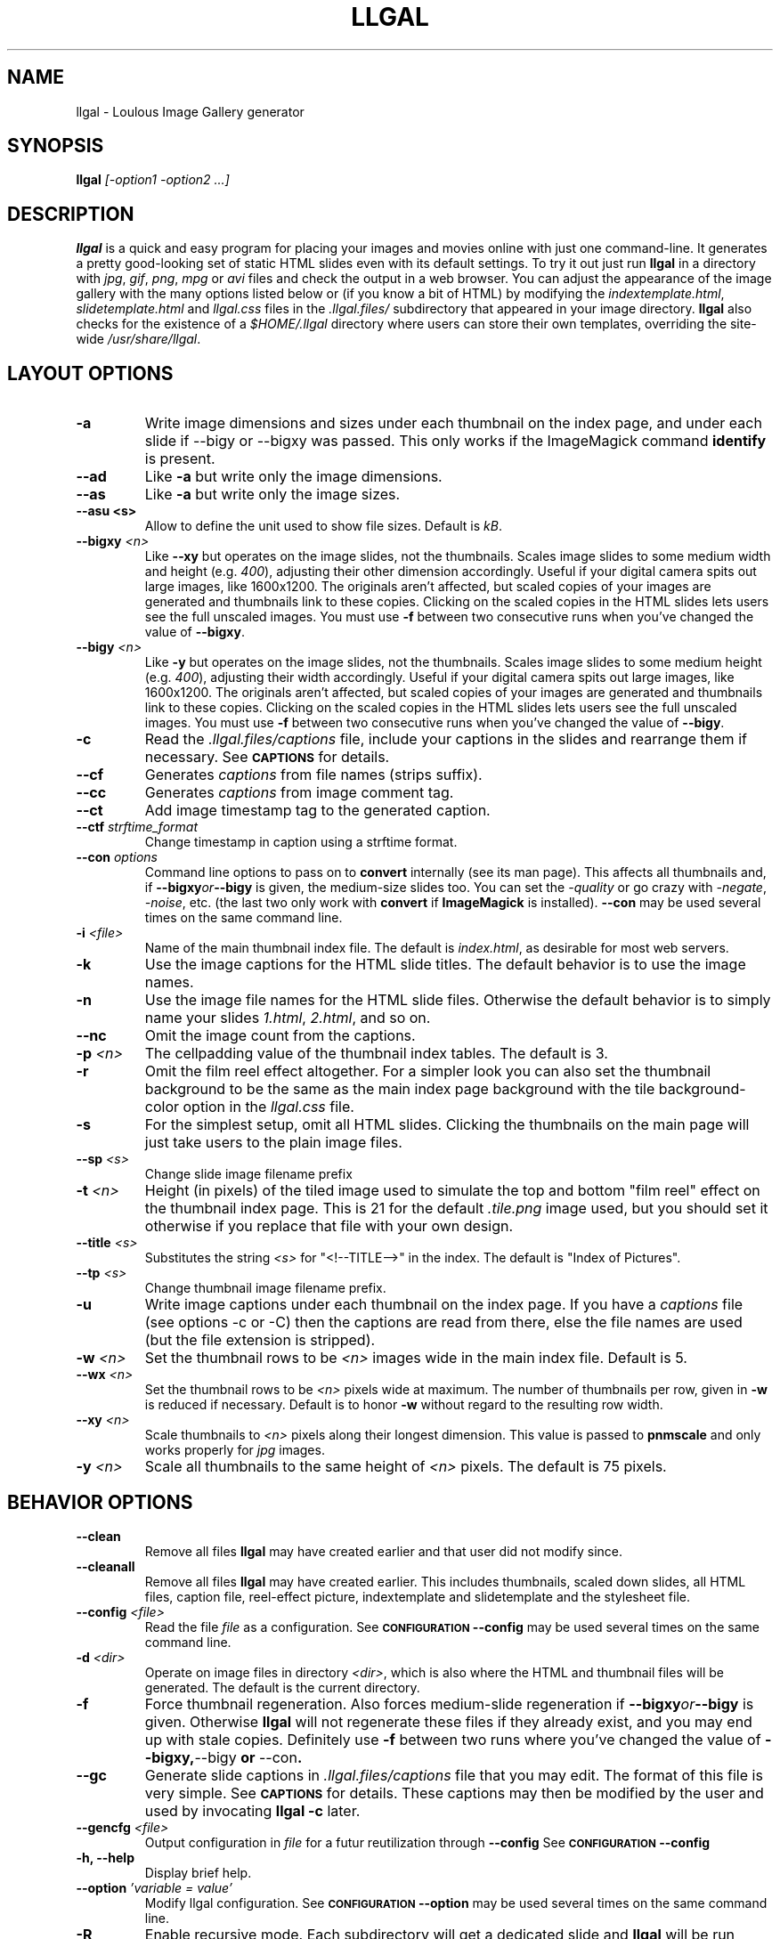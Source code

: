 .\" Process this file with
.\" groff -man -Tascii foo.1
.\"
.TH LLGAL 1 "FEBRUARY 2005"

.SH NAME
llgal \- Loulous Image Gallery generator


.SH SYNOPSIS
.B llgal 
.I [-option1 -option2 ...]


.SH DESCRIPTION
.B llgal
is a quick and easy program for placing your images and movies online with
just one command-line. It generates a pretty good-looking set of static HTML
slides even with its default settings.  To try it out just run 
.B llgal 
in a directory with
.IR jpg ", " gif ", " png ", " mpg " or " avi
files and check the output in a web browser.  You can adjust the
appearance of the image gallery with the many options listed below or
(if you know a bit of HTML) by modifying the
.IR indextemplate.html ", " slidetemplate.html " and " llgal.css
files in the
.IR .llgal.files/ " subdirectory that appeared in your"
image directory.
.B llgal
also checks for the existence of a
.I "$HOME/.llgal"
directory where users can store their own templates, overriding
the site-wide 
.IR "/usr/share/llgal" .


.SH LAYOUT OPTIONS

.TP
.B -a
Write image dimensions and sizes under each thumbnail on the index page,
and under each slide if --bigy or --bigxy was passed.
This only works if the ImageMagick command
.BR identify " is present."

.TP
.B --ad
Like
.B -a
but write only the image dimensions.

.TP
.B --as
Like
.B -a
but write only the image sizes.

.TP
.B --asu " <s>"
Allow to define the unit used to show file sizes. Default is
.IR kB "."

.TP
.BI --bigxy " <n>"
Like
.B --xy
but operates on the image slides, not the thumbnails.  Scales image
slides to some medium width and height (e.g.
.IR 400 "),"
adjusting their other dimension accordingly.  Useful if your digital 
camera spits out large images, like 1600x1200.  The originals aren't 
affected, but scaled copies of your images are generated
and thumbnails link to these copies.  Clicking on the scaled
copies in the HTML slides lets users see the full unscaled images.
You must use
.B -f
between two consecutive runs when you've changed the value of
.BR "--bigxy" .

.TP
.BI --bigy " <n>"
Like
.B -y
but operates on the image slides, not the thumbnails.  Scales image
slides to some medium height (e.g.
.IR 400 "),"
adjusting their width accordingly.  Useful if your digital camera
spits out large images, like 1600x1200.  The originals aren't affected,
but scaled copies of your images are generated
and thumbnails link to these copies.  Clicking on the scaled
copies in the HTML slides lets users see the full unscaled images.
You must use
.B -f
between two consecutive runs when you've changed the value of
.BR "--bigy" .

.TP
.BI -c
Read the
.IR ".llgal.files/captions"
file, include your captions in the slides and rearrange them if necessary.
See
.SM
.B CAPTIONS
for details.

.TP
.BI --cf
Generates
.I captions
from file names (strips suffix).

.TP
.BI --cc
Generates
.I captions
from image comment tag.

.TP
.BI --ct
Add image timestamp tag to the generated caption.

.TP
.BI --ctf " strftime_format"
Change timestamp in caption using a strftime format.

.TP
.BI --con " options"
Command line options to pass on to
.BR convert
internally (see its man page).  This affects all thumbnails
and, if
.BI --bigxy or --bigy
is given, the medium-size slides too.  You can set the
.I -quality
or go crazy with
.IR -negate ", " -noise ", etc."
(the last two only work with
.BR convert " if " ImageMagick " is installed)."
.BI --con
may be used several times on the same command line.

.TP
.BI -i " <file>"
Name of the main thumbnail index file.  The default is
.IR index.html ,
as desirable for most web servers.

.TP
.BI -k
Use the image captions for the HTML slide titles.
The default behavior is to use the image names.

.TP
.BI -n
Use the image file names for the HTML slide files.  Otherwise
the default behavior is to simply name your slides
.IR 1.html ", " 2.html ", "
and so on.

.TP
.BI --nc
Omit the image count from the captions.

.TP
.BI -p " <n>"
The cellpadding value of the thumbnail index tables.
The default is 3.

.TP
.BI -r
Omit the film reel effect altogether.  For a simpler look you
can also set the thumbnail background to be the same as the main
index page background with the tile background-color option in the
.IR llgal.css " file."

.TP
.B -s
For the simplest setup, omit all HTML slides.  Clicking the thumbnails on 
the main page will just take users to the plain image files.

.TP
.BI --sp " <s>"
Change slide image filename prefix

.TP
.BI -t " <n>"
Height (in pixels) of the tiled image used to simulate the top
and bottom "film reel" effect on the thumbnail index page.  This
is 21 for the default
.I .tile.png
image used, but you should set it otherwise if you replace that
file with your own design.

.TP
.BI --title " <s>"
Substitutes the string 
.I <s>
for "<!--TITLE-->" in the index. The default is "Index of Pictures".

.TP
.BI --tp " <s>"
Change thumbnail image filename prefix.

.TP
.BI -u
Write image captions under each thumbnail on the index page.
If you have a
.I captions
file (see options -c or -C) then the captions are read from there,
else the file names are used (but the file extension is stripped).

.TP
.BI -w " <n>"
Set the thumbnail rows to be
.I <n>
images wide in the main index file.  Default is 5.

.TP
.BI --wx " <n>"
Set the thumbnail rows to be 
.I <n>
pixels wide at maximum. The number of thumbnails per row, given in
.BI -w
is reduced if necessary. Default is to honor
.BI -w
without regard to the resulting row width.

.TP
.BI --xy " <n>"
Scale thumbnails to
.I <n>
pixels along their longest dimension.  This value is passed to
.B pnmscale
and only works properly for
.I jpg
images.

.TP
.BI -y " <n>"
Scale all thumbnails to the same height of 
.IR <n> " pixels."
The default is 75 pixels.


.SH BEHAVIOR OPTIONS

.TP
.BI --clean
Remove all files
.B llgal
may have created earlier and that user did not modify since.

.TP
.BI --cleanall
Remove all files
.B llgal
may have created earlier. This includes thumbnails, scaled down slides, all 
HTML files, caption file, reel-effect picture, indextemplate and slidetemplate 
and the stylesheet file.

.TP
.BI --config " <file>"
Read the file
.I file
as a configuration.
See
.SM
.B CONFIGURATION
.BI --config
may be used several times on the same command line.

.TP
.BI -d " <dir>"
Operate on image files in directory
.IR <dir> ,
which is also where the HTML and thumbnail files will be generated.
The default is the current directory.

.TP
.BI -f
Force thumbnail regeneration.  Also forces medium-slide regeneration if
.BI --bigxy or --bigy
is given.  Otherwise
.B llgal
will not regenerate these files if they already exist, and you may
end up with stale copies.  Definitely use
.BI -f
between two runs where you've changed the value of 
.BR --bigxy, --bigy " or " --con "."

.TP
.BI --gc
Generate slide captions in
.IR ".llgal.files/captions"
file that you may edit.  The format of this file is very simple.
See
.SM
.B CAPTIONS
for details.
These captions may then be modified by the user and used by invocating
.B llgal -c
later.

.TP
.BI --gencfg " <file>"
Output configuration in
.IR file
for a futur reutilization through
.BI --config
See
.SM
.B CONFIGURATION
.BI --config

.TP
.BI "-h, --help"
Display brief help.

.TP
.BI --option " 'variable = value'"
Modify llgal configuration.
See
.SM
.B CONFIGURATION
.BI --option
may be used several times on the same command line.

.TP
.BI -R
Enable recursive mode. Each subdirectory will get a dedicated
slide and
.B llgal
will be run inside it (except those whose name begins with
a dot).
This option might be used either to generate captions file
in all directories, or actual galleries.
If a caption file is used, only the subdirectories that
are set inside will be processed.

Note that recursive cleaning (
.BI -R
used together with
.BI --clean
or
.BI --cleanall
) will _not_ check that a subdirectory is in the caption file.
All not-dot-begining subdirectories will be cleaned.

.TP
.BI "-v, --version"
Display llgal version.

.TP
.BI --www
Make all
.B llgal
files world-readable.


.SH CAPTIONS
When called with
.I --gc
.B llgal
generates (or updates if already existing) the
.IR captions
file in the
.IR .llgal.files
subdirectory.
If called with
.I -c
.B llgal
uses the
.IR captions
file to generate slide captions in the gallery.
The order of the captions in this file determines the order in the gallery.
The user may modify this file between the two invocations of
.B llgal
to change captions order or text.

.B IMG: <filename> ---- <caption>
.RS
defines an image (when omitted,
.B IMG:
is the default type).
.RE
.B MVI: <filename> ---- <linktext> ---- <caption>
.RS
defines a movie.
.RE
.B TXT: <text in slide> ---- <caption>
.RS
defines a text slide.
.RE
.B LNK: <url> ---- <linktext> ---- <caption>
.RS
defines a link slide.
.RE
.B DIR: <dir> ---- <linktext> ---- <caption>
.RS
defines a subdirectory slide.
.RE
.B TITLE: <title>
.RS
defines the title of the gallery.
.RE
.B INDEXHEAD: <one header>
.RS
defines a header (multiple ones are possible).
.RE
.B INDEXFOOT: <one footer>
.RS
defines a footer (multiple ones are possible).
.RE
.TP
Note that you can use whatever HTML syntax in the captions.
.RE
Line begining with a
.RI #
are ignored.


.SH CONFIGURATION

Before parsing command line options, llgal reads several configuration
files. It starts with
.IR /etc/llgalrc
then reads
.IR $HOME/.llgalrc
then the 
.IR .llgalrc
file in the gallery directory
and finally the local
.IR .llgalrc
file.
Additional configuration files may also be defined with the
.I --config
option.

These files may change llgal configuration in the same way command
line options do, and even more.
All following options may also be used on the command line through
.I "--option 'variable = value'"\fR.

See also
.IR /etc/llgalrc
for details about these options and their default values.

.B llgal directories:

.I llgal_share_dir = "path"
.RS
The location of llgal share directory where template are stored.
.RE
.I user_share_dir = "path"
.RS
The location of the per-user share directory wher template are stored.
If they exists, these files are used instead of the system-wide files.
.RE

.B Names of generic llgal files:

.I css_filename = "filename.css"
.RS
Name of the CSS file.
.RE
.I filmtile_filename = "filename.png"
.RS
Name of the film tile image.
.RE
.I indextemplate_filename = "filename"
.RS
Name of the HTML index template that will be taken from common directories.
.RE
.I slidetemplate_filename = "filename"
.RS
Name of the HTML slide template that will be taken from common directories.
.RE

.B Location and name of generated files:

.I destination_dir = "path"
.RS
Directory of the gallery [-d <s>].
.RE
.I local_llgal_dir = "subdirectory"
.RS
The name of the subdirectory where llgal generated files will be stored.
.RE
.I scaled_image_filenameprefix = "filenameprefix"
.RS
Prefix used to determine slide-image filenames from
original images (in case of --bigxy or --bigy) [--sp <s>].
.RE
.I thumbnail_image_filenameprefix = "filenameprefix"
.RS
Prefix used to determine thumbnail filenames from
original images [--tp <s>].
.RE

.B Index:

.I index_filename = "index.html"
.RS
Name of the generated index file [-i <s>].
.RE
.I index_title = "string"
.RS
Title of the gallery [--title <s>].
.RE
.I index_cellpadding = <n>
.RS
Cellpadding in the index table [-p <n>].
.RE
.I pixels_per_row = <n>
.RS
Pixels per row of thumbnails in index [-wx <n>].
.RE

.B Film effect:

.I show_no_film_effect = <0/1>
.RS
Omit film reel effect [-r].
.RE
.I tile_height = <n>
.RS
Film tile height [-t <n>].
.RE

.B Thumbnails:

.I thumbnail_height_max = <n>
.RS
Maximal height of thumbnails [-y <n>].
.RE
.I thumbnail_width_max = <n>
.RS
Maximal width of thumbnails [--xy <n>]
.RE
.I thumbnails_per_row = <n>
.RS
Thumbnails per row in index [-w <n>].
.RE

.B Slides:

.I make_no_slides = <0/1>
.RS
Make no slides [-s].
.RE
.I make_slide_filename_from_filename = <0/1>
.RS
Use filenames as slide filenames [-n].
.RE
.I make_slide_filename_from_extension = <0/1>
.RS
Also use extension in slide filename when generated from filename.
.RE
.I make_slide_title_from_caption = <0/1>
.RS
Generate slide titles from captions [-k].
.RE
.I show_no_slide_counter = <0/1>
.RS
Do not show slide counter in captions [--nc].
.RE
.I slide_filenameprefix = <s>
.RS
Prefix of generated HTML slide filenames.
.RE
.I slide_filenameprefix_nofile = <s>
.RS
Prefix of slide filenames when generated from filename
while there's no file associated (text, link, ...).
.RE
.I slide_width_max = <n>
.RS
Maximal width of slides [--bigy <n>].
.RE
.I slide_height_max = <n>
.RS
Maximal height of slides [--bigxy <n>, --bigy <n>].
.RE
.I text_slide_width = <n>
.RS
Default width of text slides.
.RE
.I text_slide_height = <n>
.RS
Default height of text slides.
.RE

.B Captions:

.I captions_filename = "filename"
.RS
Name of the caption file that will be generated the first time llgal
is called with -c.
.RE
.I caption_removal_line = "string"
.RS
This line will be added to the caption file llgal will generate the
first time it is called with -c. If the user doesn't want igal to
remove this caption file when called with --clean, it just needs to
remove this line from the file.
.RE
.I make_caption_from_filename = <0/1>
.RS
Generate captions from filenames [-C].
.RE
.I make_caption_from_image_comment = <0/1>
.RS
Generate captions from image comment tag [--cc].
.RE
.I make_caption_from_image_comment = <0/1>
.RS
Add image timestamp in generated captions [--ct].
.RE
.I timestamp_format_in_caption = <s>
.RS
Generate captions from image comment tag [--ctf <s>].
.RE
.I show_caption_under_thumbnails = <0/1>
.RS
Write captions under thumbnails [-u].
.RE
.I show_dimensions = <0/1>
.RS
Show image dimensions [-a, -ad].
.RE
.I show_size = <0/1>
.RS
Show file sizes [-a, -as].
.RE
.I show_size_unit = "string"
.RS
Unit to be used when printing sizes [-asu <s>]
.RE
.I use_caption_file = <0/1>
.RS
Use a caption file [-c].
.RE

.B Various:

.I convert_options = "string"
.RS
Options to pass to convert [--con <s>].
This option may be used several times.
.RE
.I scaled_convert_options = "string"
.RS
Additional options to pass to convert when creating slides.
.RE
.I thumbnail_convert_options = "string"
.RS
Additional options to pass to convert when creating thumbnails.
.RE
.I config_file = <s>
.RS
Additional configuration file [--config <s>].
This option may be used several times.
.RE
.I make_recursive = <0/1>
.RS
Look at subdirectories [-R].
.RE
.I www_access_rights = <0/1>
.RS
Make all generated files world readable [-www].
.RE


.SH CHARACTER ENCODING
If a filename contains non-ascii characters which are not safely
representable in a URL,
.BI llgal
will escape them using the method RFC 2396 specifies.
This may raise problems if the web server has a different notion
of character encoding than the machine
.BI llgal
runs on.
See also
.I http://www.w3.org/TR/html4/appendix/notes.html#h-B.2\n"


.SH NOTES
Note that all numerical options may be resetted to their default value
by setting them a negative value.


.SH FILES
.RE
.I /etc/llgalrc
.I $HOME/.llgalrc
.I .llgalrc
.RS
System-wide, per-user and local configuration files. See
.SM
.B CONFIGURATION
for details.

.RE
.I /usr/share/llgal/indextemplate.html
.RS
The default index template file.
.RE
.I /usr/share/llgal/slidetemplate.html
.RS
The default file used to generate slides.
.RE
.I /usr/share/llgal/llgal.css
.RS
The default style sheet template.
.RE
.I /usr/share/llgal/tile.png
.RS
The tiled image used for the "film reel" effect.
.RE
All four files are copied to your image directory as dotfiles the
first time you run
.BR llgal .
Modify the local copies (but keep their names) if you need to further 
alter the appearance of your slide show (also see
.BR "-t" ")."
.B llgal
also checks for the existence of a
.I "$HOME/.llgal"
directory where users can store their own templates, overriding
the site-wide 
.IR "/usr/share/llgal" .


.SH EXAMPLES
Run
.B llgal
in a directory with 
.IR jpg ", " gif ", " png ", " mpg " or " avi
files to see what it does.  Then
play with the options described above and use
.B -h
if you need a quick listing.


.SH BUGS
There are always some.  If you find any let me know.


.SH AUTHOR
Brice Goglin <Brice.Goglin@ens-lyon.org>

